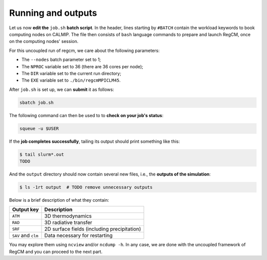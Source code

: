 Running and outputs
===================

Let us now **edit the** ``job.sh`` **batch script**. In the header, lines starting by
``#BATCH`` contain the workload keywords to book computing nodes on CALMIP. The file
then consists of ``bash`` language commands to prepare and launch RegCM, once on the
computing nodes' session.

For this uncoupled run of regcm, we care about the following parameters:

* The ``--nodes`` batch parameter set to 1;
* The ``NPROC`` variable set to 36 (there are 36 cores per node);
* The ``DIR`` variable set to the current run directory;
* The ``EXE`` variable set to ``./bin/regcmMPICLM45``.


.. dropdown:: ``job.sh``

   .. code:: bash

      TODO


After ``job.sh`` is set up, we can **submit** it as follows:

.. code:: bash

   sbatch job.sh


The following command can then be used to to **check on your job's status**:

.. code:: bash

   squeue -u $USER


If the **job completes successfully**, tailing its output should print something like
this:

.. code:: console

   $ tail slurm*.out
   TODO


And the ``output`` directory should now contain several new files, i.e., the **outputs
of the simulation**:

.. code:: console

   $ ls -1rt output  # TODO remove unnecessary outputs


Below is a brief description of what they contain:

.. list-table::
   :header-rows: 1

   * - Output key
     - Description
   * - ``ATM``
     - 3D thermodynamics
   * - ``RAD``
     - 3D radiative transfer
   * - ``SRF``
     - 2D surface fields (including precipitation)
   * - ``SAV`` and ``clm``
     - Data necessary for restarting


You may explore them using ``ncview`` and/or ``ncdump -h``.
In any case, we are done with the uncoupled framework of RegCM and you can proceed to
the next part.
